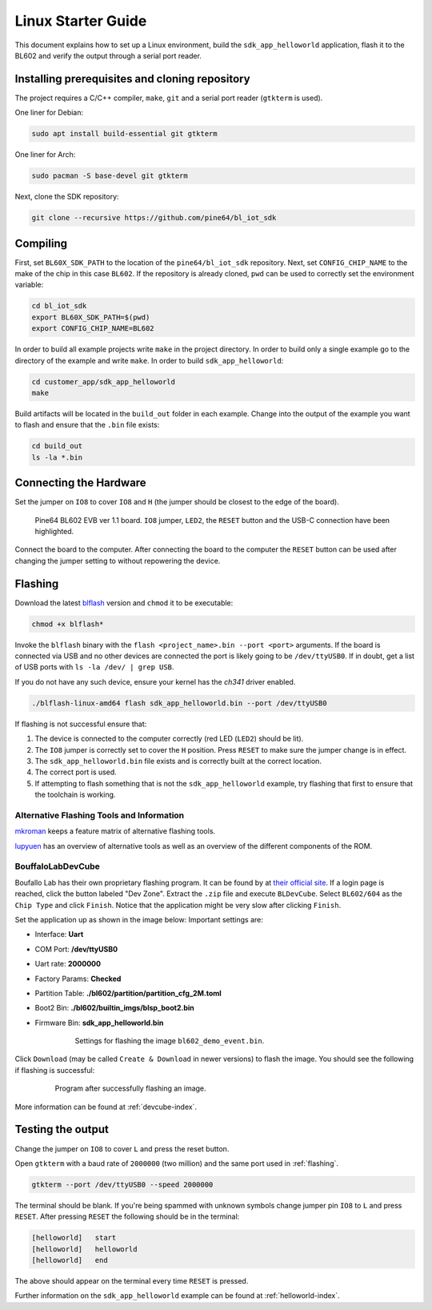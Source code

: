 Linux Starter Guide
===================

..
    TODO:
    * Change to impersonal language?
    * Read through.


This document explains how to set up a Linux environment, build the ``sdk_app_helloworld`` application, flash it to the BL602 and verify the output through a serial port reader.

Installing prerequisites and cloning repository
-----------------------------------------------

The project requires a C/C++ compiler, ``make``, ``git`` and a serial port reader (``gtkterm`` is used).

One liner for Debian:

.. code-block:: bash

    sudo apt install build-essential git gtkterm

One liner for Arch:

.. code-block:: bash

    sudo pacman -S base-devel git gtkterm

Next, clone the SDK repository:

.. code-block:: bash

    git clone --recursive https://github.com/pine64/bl_iot_sdk

Compiling
----------------------

First, set ``BL60X_SDK_PATH`` to the location of the ``pine64/bl_iot_sdk`` repository.
Next, set ``CONFIG_CHIP_NAME`` to the make of the chip in this case ``BL602``.
If the repository is already cloned, ``pwd`` can be used to correctly set the environment variable:

.. code-block:: bash

    cd bl_iot_sdk
    export BL60X_SDK_PATH=$(pwd)
    export CONFIG_CHIP_NAME=BL602

In order to build all example projects write ``make`` in the project directory.
In order to build only a single example go to the directory of the example and write ``make``.
In order to build ``sdk_app_helloworld``:

.. code-block:: bash

    cd customer_app/sdk_app_helloworld
    make

Build artifacts will be located in the ``build_out`` folder in each example.
Change into the output of the example you want to flash and ensure that the ``.bin`` file exists:

.. code-block:: bash

    cd build_out
    ls -la *.bin

.. _connecting-hardware:

Connecting the Hardware
-----------------------

Set the jumper on ``IO8`` to cover ``IO8`` and ``H`` (the jumper should be closest to the edge of the board).

.. figure:: imgs/Pine64-BL602-EVB-ver-11.png
   :alt:

   Pine64 BL602 EVB ver 1.1 board. ``IO8`` jumper, ``LED2``, the ``RESET`` button and the USB-C connection have been highlighted.

Connect the board to the computer.
After connecting the board to the computer the ``RESET`` button can be used after changing the jumper setting to without repowering the device.

.. _flashing:

Flashing
--------

Download the latest `blflash <https://github.com/spacemeowx2/blflash/releases>`_ version and ``chmod`` it to be executable:

.. code-block:: bash

    chmod +x blflash*

Invoke the ``blflash`` binary with the ``flash <project_name>.bin --port <port>`` arguments.
If the board is connected via USB and no other devices are connected the port is likely going to be ``/dev/ttyUSB0``.
If in doubt, get a list of USB ports with ``ls -la /dev/ | grep USB``.

If you do not have any such device, ensure your kernel has the `ch341` driver enabled.

.. code-block:: bash

    ./blflash-linux-amd64 flash sdk_app_helloworld.bin --port /dev/ttyUSB0

If flashing is not successful ensure that:

1. The device is connected to the computer correctly (red LED (``LED2``) should be lit).

2. The ``IO8`` jumper is correctly set to cover the ``H`` position. Press ``RESET`` to make sure the jumper change is in effect.

3. The ``sdk_app_helloworld.bin`` file exists and is correctly built at the correct location.

4. The correct port is used.

5. If attempting to flash something that is not the ``sdk_app_helloworld`` example, try flashing that first to ensure that the toolchain is working.

Alternative Flashing Tools and Information
^^^^^^^^^^^^^^^^^^^^^^^^^^^^^^^^^^^^^^^^^^

`mkroman <https://github.com/mkroman/awesome-bouffalo#rom-tools>`_ keeps a feature matrix of alternative flashing tools.

`lupyuen <https://lupyuen.github.io/articles/pinecone#other-flashing-tools>`_ has an overview of alternative tools as well as an overview of the different components of the ROM.

BouffaloLabDevCube
^^^^^^^^^^^^^^^^^^

Boufallo Lab has their own proprietary flashing program.
It can be found by at `their official site <https://dev.bouffalolab.com/download>`_.
If a login page is reached, click the button labeled "Dev Zone".
Extract the ``.zip`` file and execute ``BLDevCube``.
Select ``BL602/604`` as the ``Chip Type`` and click ``Finish``.
Notice that the application might be very slow after clicking ``Finish``.

Set the application up as shown in the image below:
Important settings are:

- Interface: **Uart**

- COM Port: **/dev/ttyUSB0**

- Uart rate: **2000000**

- Factory Params: **Checked**

- Partition Table: **./bl602/partition/partition_cfg_2M.toml**

- Boot2 Bin: **./bl602/builtin_imgs/blsp_boot2.bin**

- Firmware Bin: **sdk_app_helloworld.bin**

   .. figure:: imgs/BLDevCube-settings.png
      :alt:

      Settings for flashing the image ``bl602_demo_event.bin``.

Click ``Download`` (may be called ``Create & Download`` in newer versions) to flash the image.
You should see the following if flashing is successful:

   .. figure:: imgs/BLDevCube-successful-flash.png
      :alt:

      Program after successfully flashing an image.

More information can be found at :ref:`devcube-index`.

Testing the output
------------------

Change the jumper on ``IO8`` to cover ``L`` and press the reset button.

Open ``gtkterm`` with a baud rate of ``2000000`` (two million) and the same port used in :ref:`flashing`.

.. code-block:: bash

    gtkterm --port /dev/ttyUSB0 --speed 2000000

The terminal should be blank.
If you're being spammed with unknown symbols change jumper pin ``IO8`` to ``L`` and press ``RESET``.
After pressing ``RESET`` the following should be in the terminal:

.. code-block:: bash

    [helloworld]   start
    [helloworld]   helloworld
    [helloworld]   end

The above should appear on the terminal every time ``RESET`` is pressed.

Further information on the ``sdk_app_helloworld`` example can be found at :ref:`helloworld-index`.

